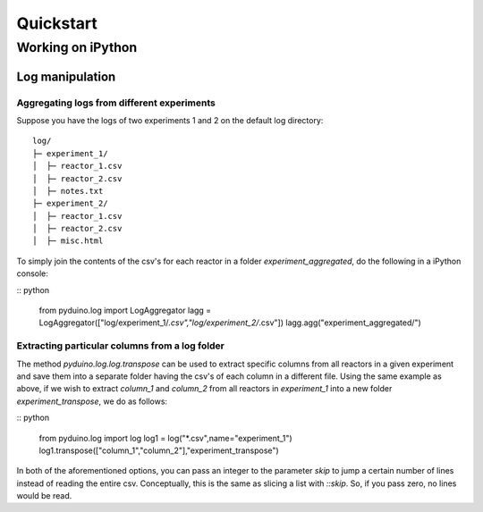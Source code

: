 Quickstart
==========

Working on iPython
##################

Log manipulation
****************

Aggregating logs from different experiments
-------------------------------------------

Suppose you have the logs of two experiments 1 and 2 on the default log directory::

    log/
    ├─ experiment_1/
    │  ├─ reactor_1.csv
    │  ├─ reactor_2.csv
    │  ├─ notes.txt
    ├─ experiment_2/
    │  ├─ reactor_1.csv
    │  ├─ reactor_2.csv
    │  ├─ misc.html

To simply join the contents of the csv's for each reactor in a folder `experiment_aggregated`, do the following in a iPython console:

:: python

    from pyduino.log import LogAggregator
    lagg = LogAggregator(["log/experiment_1/*.csv","log/experiment_2/*.csv"])
    lagg.agg("experiment_aggregated/")

Extracting particular columns from a log folder
-----------------------------------------------

The method `pyduino.log.log.transpose` can be used to extract specific columns from all reactors in
a given experiment and save them into a separate folder having the csv's of each column in a different
file. Using the same example as above, if we wish to extract `column_1` and `column_2` from all reactors
in `experiment_1` into a new folder `experiment_transpose`, we do as follows:

:: python

    from pyduino.log import log
    log1 = log("*.csv",name="experiment_1")
    log1.transpose(["column_1","column_2"],"experiment_transpose")

In both of the aforementioned options, you can pass an integer to the parameter `skip` to jump a certain number
of lines instead of reading the entire csv. Conceptually, this is the same as slicing a list with `::skip`.
So, if you pass zero, no lines would be read.